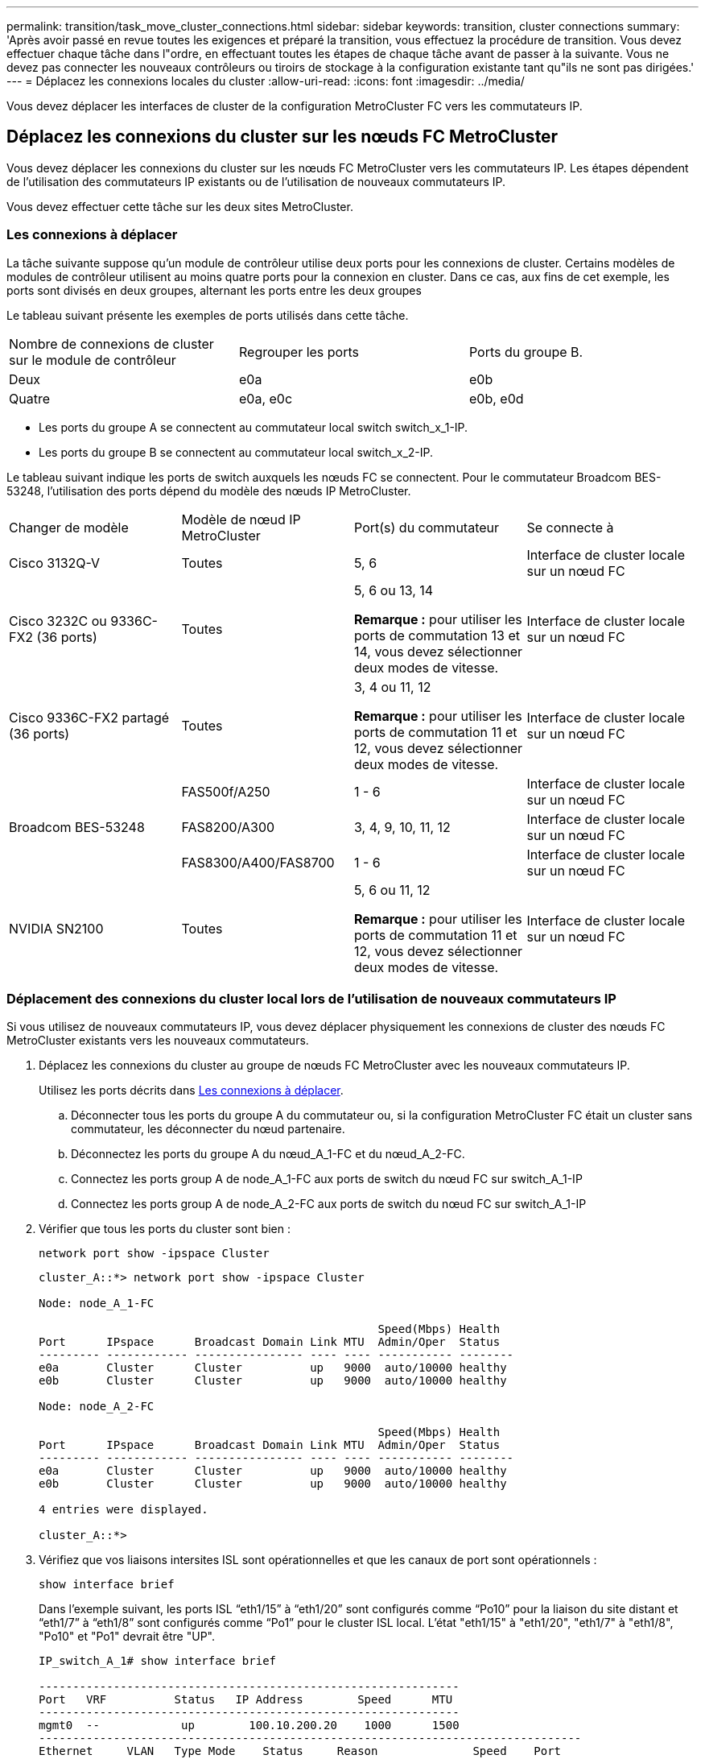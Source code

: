---
permalink: transition/task_move_cluster_connections.html 
sidebar: sidebar 
keywords: transition, cluster connections 
summary: 'Après avoir passé en revue toutes les exigences et préparé la transition, vous effectuez la procédure de transition. Vous devez effectuer chaque tâche dans l"ordre, en effectuant toutes les étapes de chaque tâche avant de passer à la suivante. Vous ne devez pas connecter les nouveaux contrôleurs ou tiroirs de stockage à la configuration existante tant qu"ils ne sont pas dirigées.' 
---
= Déplacez les connexions locales du cluster
:allow-uri-read: 
:icons: font
:imagesdir: ../media/


[role="lead"]
Vous devez déplacer les interfaces de cluster de la configuration MetroCluster FC vers les commutateurs IP.



== Déplacez les connexions du cluster sur les nœuds FC MetroCluster

Vous devez déplacer les connexions du cluster sur les nœuds FC MetroCluster vers les commutateurs IP. Les étapes dépendent de l'utilisation des commutateurs IP existants ou de l'utilisation de nouveaux commutateurs IP.

Vous devez effectuer cette tâche sur les deux sites MetroCluster.



=== Les connexions à déplacer

La tâche suivante suppose qu'un module de contrôleur utilise deux ports pour les connexions de cluster. Certains modèles de modules de contrôleur utilisent au moins quatre ports pour la connexion en cluster. Dans ce cas, aux fins de cet exemple, les ports sont divisés en deux groupes, alternant les ports entre les deux groupes

Le tableau suivant présente les exemples de ports utilisés dans cette tâche.

|===


| Nombre de connexions de cluster sur le module de contrôleur | Regrouper les ports | Ports du groupe B. 


 a| 
Deux
 a| 
e0a
 a| 
e0b



 a| 
Quatre
 a| 
e0a, e0c
 a| 
e0b, e0d

|===
* Les ports du groupe A se connectent au commutateur local switch switch_x_1-IP.
* Les ports du groupe B se connectent au commutateur local switch_x_2-IP.


Le tableau suivant indique les ports de switch auxquels les nœuds FC se connectent. Pour le commutateur Broadcom BES-53248, l'utilisation des ports dépend du modèle des nœuds IP MetroCluster.

|===


| Changer de modèle | Modèle de nœud IP MetroCluster | Port(s) du commutateur | Se connecte à 


| Cisco 3132Q-V  a| 
Toutes
 a| 
5, 6
 a| 
Interface de cluster locale sur un nœud FC



 a| 
Cisco 3232C ou 9336C-FX2 (36 ports)
 a| 
Toutes
 a| 
5, 6 ou 13, 14

*Remarque :* pour utiliser les ports de commutation 13 et 14, vous devez sélectionner deux modes de vitesse.
 a| 
Interface de cluster locale sur un nœud FC



 a| 
Cisco 9336C-FX2 partagé (36 ports)
 a| 
Toutes
 a| 
3, 4 ou 11, 12

*Remarque :* pour utiliser les ports de commutation 11 et 12, vous devez sélectionner deux modes de vitesse.
 a| 
Interface de cluster locale sur un nœud FC



.3+| Broadcom BES-53248  a| 
FAS500f/A250
 a| 
1 - 6
 a| 
Interface de cluster locale sur un nœud FC



 a| 
FAS8200/A300
 a| 
3, 4, 9, 10, 11, 12
 a| 
Interface de cluster locale sur un nœud FC



 a| 
FAS8300/A400/FAS8700
 a| 
1 - 6
 a| 
Interface de cluster locale sur un nœud FC



 a| 
NVIDIA SN2100
 a| 
Toutes
 a| 
5, 6 ou 11, 12

*Remarque :* pour utiliser les ports de commutation 11 et 12, vous devez sélectionner deux modes de vitesse.
 a| 
Interface de cluster locale sur un nœud FC

|===


=== Déplacement des connexions du cluster local lors de l'utilisation de nouveaux commutateurs IP

Si vous utilisez de nouveaux commutateurs IP, vous devez déplacer physiquement les connexions de cluster des nœuds FC MetroCluster existants vers les nouveaux commutateurs.

. Déplacez les connexions du cluster au groupe de nœuds FC MetroCluster avec les nouveaux commutateurs IP.
+
Utilisez les ports décrits dans <<Les connexions à déplacer>>.

+
.. Déconnecter tous les ports du groupe A du commutateur ou, si la configuration MetroCluster FC était un cluster sans commutateur, les déconnecter du nœud partenaire.
.. Déconnectez les ports du groupe A du nœud_A_1-FC et du nœud_A_2-FC.
.. Connectez les ports group A de node_A_1-FC aux ports de switch du nœud FC sur switch_A_1-IP
.. Connectez les ports group A de node_A_2-FC aux ports de switch du nœud FC sur switch_A_1-IP


. Vérifier que tous les ports du cluster sont bien :
+
`network port show -ipspace Cluster`

+
....
cluster_A::*> network port show -ipspace Cluster

Node: node_A_1-FC

                                                  Speed(Mbps) Health
Port      IPspace      Broadcast Domain Link MTU  Admin/Oper  Status
--------- ------------ ---------------- ---- ---- ----------- --------
e0a       Cluster      Cluster          up   9000  auto/10000 healthy
e0b       Cluster      Cluster          up   9000  auto/10000 healthy

Node: node_A_2-FC

                                                  Speed(Mbps) Health
Port      IPspace      Broadcast Domain Link MTU  Admin/Oper  Status
--------- ------------ ---------------- ---- ---- ----------- --------
e0a       Cluster      Cluster          up   9000  auto/10000 healthy
e0b       Cluster      Cluster          up   9000  auto/10000 healthy

4 entries were displayed.

cluster_A::*>
....
. Vérifiez que vos liaisons intersites ISL sont opérationnelles et que les canaux de port sont opérationnels :
+
`show interface brief`

+
Dans l’exemple suivant, les ports ISL “eth1/15” à “eth1/20” sont configurés comme “Po10” pour la liaison du site distant et “eth1/7” à “eth1/8” sont configurés comme “Po1” pour le cluster ISL local. L'état "eth1/15" à "eth1/20", "eth1/7" à "eth1/8", "Po10" et "Po1" devrait être "UP".

+
[listing]
----
IP_switch_A_1# show interface brief

--------------------------------------------------------------
Port   VRF          Status   IP Address        Speed      MTU
--------------------------------------------------------------
mgmt0  --            up        100.10.200.20    1000      1500
--------------------------------------------------------------------------------
Ethernet     VLAN   Type Mode    Status     Reason              Speed    Port
Interface                                    Ch #
--------------------------------------------------------------------------------

...

Eth1/7        1     eth  trunk    up        none                100G(D)    1
Eth1/8        1     eth  trunk    up        none                100G(D)    1

...

Eth1/15       1     eth  trunk    up        none                100G(D)    10
Eth1/16       1     eth  trunk    up        none                100G(D)    10
Eth1/17       1     eth  trunk    up        none                100G(D)    10
Eth1/18       1     eth  trunk    up        none                100G(D)    10
Eth1/19       1     eth  trunk    up        none                100G(D)    10
Eth1/20       1     eth  trunk    up        none                100G(D)    10

--------------------------------------------------------------------------------
Port-channel VLAN  Type Mode   Status   Reason         Speed    Protocol
Interface
--------------------------------------------------------------------------------
Po1          1     eth  trunk   up      none            a-100G(D) lacp
Po10         1     eth  trunk   up      none            a-100G(D) lacp
Po11         1     eth  trunk   down    No operational  auto(D)   lacp
                                        members
IP_switch_A_1#
----
. Vérifiez que toutes les interfaces s'affichent true dans la colonne « est à l'origine » :
+
`network interface show -vserver cluster`

+
Cette opération peut prendre plusieurs minutes.

+
....
cluster_A::*> network interface show -vserver cluster

            Logical      Status     Network          Current       Current Is
Vserver     Interface  Admin/Oper Address/Mask       Node          Port    Home
----------- ---------- ---------- ------------------ ------------- ------- -----
Cluster
            node_A_1_FC_clus1
                       up/up      169.254.209.69/16  node_A_1_FC   e0a     true
            node_A_1-FC_clus2
                       up/up      169.254.49.125/16  node_A_1-FC   e0b     true
            node_A_2-FC_clus1
                       up/up      169.254.47.194/16  node_A_2-FC   e0a     true
            node_A_2-FC_clus2
                       up/up      169.254.19.183/16  node_A_2-FC   e0b     true

4 entries were displayed.

cluster_A::*>
....
. Effectuez les étapes ci-dessus sur les deux nœuds (node_A_1-FC et node_A_2-FC) pour déplacer les ports group B des interfaces cluster.
. Répétez les étapes ci-dessus sur le cluster partenaire « cluster_B ».




=== Déplacement des connexions du cluster local lors de la réutilisation des commutateurs IP existants

Si vous réutilisez des commutateurs IP existants, vous devez mettre à jour le micrologiciel, reconfigurer les commutateurs avec les fichiers de configuration de référence (RCFs) corrects et déplacer les connexions vers les ports corrects un commutateur à la fois.

Cette tâche est requise uniquement si les nœuds FC sont connectés à des commutateurs IP existants et que vous réutilisez les commutateurs.

. Déconnectez les connexions locales du cluster qui se connectent au commutateur_A_1_IP
+
.. Déconnectez les ports du groupe A du commutateur IP existant.
.. Déconnectez les ports ISL de switch_A_1_IP.
+
Vous pouvez voir les instructions d'installation et de configuration de la plate-forme pour voir l'utilisation du port du cluster.

+
https://docs.netapp.com/platstor/topic/com.netapp.doc.hw-a320-install-setup/home.html["Systèmes AFF A320 : installation et configuration"^]

+
https://library.netapp.com/ecm/ecm_download_file/ECMLP2842666["Instructions d'installation et de configuration des systèmes AFF A220/FAS2700"^]

+
https://library.netapp.com/ecm/ecm_download_file/ECMLP2842668["Instructions d'installation et de configuration des systèmes AFF A800"^]

+
https://library.netapp.com/ecm/ecm_download_file/ECMLP2469722["Instructions d'installation et de configuration des systèmes AFF A300"^]

+
https://library.netapp.com/ecm/ecm_download_file/ECMLP2316769["Instructions d'installation et de configuration du système FAS8200"^]



. Reconfigurez Switch_A_1_IP à l'aide de fichiers RCF générés pour la combinaison de votre plateforme et la transition.
+
Suivez les étapes de la procédure pour votre fournisseur de commutateur à partir de _MetroCluster IP installation and Configuration_:

+
link:../install-ip/concept_considerations_differences.html["Installation et configuration de MetroCluster IP"]

+
.. Si nécessaire, téléchargez et installez le nouveau micrologiciel du commutateur.
+
Vous devez utiliser le dernier firmware pris en charge par les nœuds IP MetroCluster.

+
*** link:../install-ip/task_switch_config_broadcom.html["Téléchargez et installez le logiciel EFOS du commutateur Broadcom"]
*** link:../install-ip/task_switch_config_cisco.html["Téléchargez et installez le logiciel Cisco switch NX-OS"]
*** link:../install-ip/task_switch_config_nvidia.html#download-and-install-the-cumulus-software["Téléchargez et installez le logiciel NVIDIA Cumulus"]


.. Préparez les commutateurs IP pour l'application des nouveaux fichiers RCF.
+
*** link:../install-ip/task_switch_config_broadcom.html["Réinitialisez les paramètres par défaut du commutateur IP Broadcom"]
*** link:../install-ip/task_switch_config_cisco.html["Réinitialisez le commutateur IP Cisco sur les paramètres d'usine par défaut"]
*** link:../install-ip/task_switch_config_nvidia.html#reset-the-nvidia-ip-sn2100-switch-to-factory-defaults["Réinitialisez les paramètres par défaut du commutateur NVIDIA IP SN2100"]


.. Téléchargez et installez le fichier RCF IP selon votre fournisseur de commutateur.
+
*** link:../install-ip/task_switch_config_broadcom.html["Téléchargez et installez les fichiers Broadcom IP RCF"]
*** link:../install-ip/task_switch_config_cisco.html["Téléchargez et installez les fichiers Cisco IP RCF"]
*** link:../install-ip/task_switch_config_nvidia.html#download-and-install-the-nvidia-rcf-files["Téléchargez et installez les fichiers NVIDIA RCF"]




. Reconnectez les ports du groupe A à switch_A_1_IP.
+
Utilisez les ports décrits dans <<Les connexions à déplacer>>.

. Vérifier que tous les ports du cluster sont bien :
+
`network port show -ipspace cluster`

+
....
Cluster-A::*> network port show -ipspace cluster

Node: node_A_1_FC

                                                  Speed(Mbps) Health
Port      IPspace      Broadcast Domain Link MTU  Admin/Oper  Status
--------- ------------ ---------------- ---- ---- ----------- --------
e0a       Cluster      Cluster          up   9000  auto/10000 healthy
e0b       Cluster      Cluster          up   9000  auto/10000 healthy

Node: node_A_2_FC

                                                  Speed(Mbps) Health
Port      IPspace      Broadcast Domain Link MTU  Admin/Oper  Status
--------- ------------ ---------------- ---- ---- ----------- --------
e0a       Cluster      Cluster          up   9000  auto/10000 healthy
e0b       Cluster      Cluster          up   9000  auto/10000 healthy

4 entries were displayed.

Cluster-A::*>
....
. Vérifiez que toutes les interfaces se trouvent sur leur port de départ :
+
`network interface show -vserver Cluster`

+
....
Cluster-A::*> network interface show -vserver Cluster

            Logical      Status     Network          Current       Current Is
Vserver     Interface  Admin/Oper Address/Mask       Node          Port    Home
----------- ---------- ---------- ------------------ ------------- ------- -----
Cluster
            node_A_1_FC_clus1
                       up/up      169.254.209.69/16  node_A_1_FC   e0a     true
            node_A_1_FC_clus2
                       up/up      169.254.49.125/16  node_A_1_FC   e0b     true
            node_A_2_FC_clus1
                       up/up      169.254.47.194/16  node_A_2_FC   e0a     true
            node_A_2_FC_clus2
                       up/up      169.254.19.183/16  node_A_2_FC   e0b     true

4 entries were displayed.

Cluster-A::*>
....
. Répétez toutes les étapes précédentes sur switch_A_2_IP.
. Reconnectez les ports locaux ISL du cluster.
. Répétez les étapes ci-dessus à site_B pour le commutateur B_1_IP et le commutateur B_2_IP.
. Connectez les liens ISL distants entre les sites.




== Vérification que les connexions du cluster sont déplacées et que le cluster fonctionne correctement

Pour s'assurer que la connectivité est appropriée et que la configuration est prête à continuer le processus de transition, vous devez vérifier que les connexions du cluster sont correctement déplacées, que les commutateurs du cluster sont reconnus et que le cluster fonctionne correctement.

. Vérifier que tous les ports du cluster sont opérationnels :
+
`network port show -ipspace Cluster`

+
....
Cluster-A::*> network port show -ipspace Cluster

Node: Node-A-1-FC

                                                  Speed(Mbps) Health
Port      IPspace      Broadcast Domain Link MTU  Admin/Oper  Status
--------- ------------ ---------------- ---- ---- ----------- --------
e0a       Cluster      Cluster          up   9000  auto/10000 healthy
e0b       Cluster      Cluster          up   9000  auto/10000 healthy

Node: Node-A-2-FC

                                                  Speed(Mbps) Health
Port      IPspace      Broadcast Domain Link MTU  Admin/Oper  Status
--------- ------------ ---------------- ---- ---- ----------- --------
e0a       Cluster      Cluster          up   9000  auto/10000 healthy
e0b       Cluster      Cluster          up   9000  auto/10000 healthy

4 entries were displayed.

Cluster-A::*>
....
. Vérifiez que toutes les interfaces se trouvent sur leur port de départ :
+
`network interface show -vserver Cluster`

+
Cette opération peut prendre plusieurs minutes.

+
L'exemple suivant montre que toutes les interfaces sont vraies dans la colonne « is Home ».

+
....
Cluster-A::*> network interface show -vserver Cluster

            Logical      Status     Network          Current       Current Is
Vserver     Interface  Admin/Oper Address/Mask       Node          Port    Home
----------- ---------- ---------- ------------------ ------------- ------- -----
Cluster
            Node-A-1_FC_clus1
                       up/up      169.254.209.69/16  Node-A-1_FC   e0a     true
            Node-A-1-FC_clus2
                       up/up      169.254.49.125/16  Node-A-1-FC   e0b     true
            Node-A-2-FC_clus1
                       up/up      169.254.47.194/16  Node-A-2-FC   e0a     true
            Node-A-2-FC_clus2
                       up/up      169.254.19.183/16  Node-A-2-FC   e0b     true

4 entries were displayed.

Cluster-A::*>
....
. Vérifiez que les deux commutateurs IP locaux sont détectés par les nœuds :
+
`network device-discovery show -protocol cdp`

+
....
Cluster-A::*> network device-discovery show -protocol cdp

Node/       Local  Discovered
Protocol    Port   Device (LLDP: ChassisID)  Interface         Platform
----------- ------ ------------------------- ----------------  ----------------
Node-A-1-FC
           /cdp
            e0a    Switch-A-3-IP             1/5/1             N3K-C3232C
            e0b    Switch-A-4-IP             0/5/1             N3K-C3232C
Node-A-2-FC
           /cdp
            e0a    Switch-A-3-IP             1/6/1             N3K-C3232C
            e0b    Switch-A-4-IP             0/6/1             N3K-C3232C

4 entries were displayed.

Cluster-A::*>
....
. Sur le commutateur IP, vérifiez que les nœuds IP MetroCluster ont été détectés par les deux commutateurs IP locaux :
+
`show cdp neighbors`

+
Vous devez effectuer cette étape sur chaque commutateur.

+
Cet exemple montre comment vérifier que les nœuds sont détectés sur Switch-A-3-IP.

+
....
(Switch-A-3-IP)# show cdp neighbors

Capability Codes: R - Router, T - Trans-Bridge, B - Source-Route-Bridge
                  S - Switch, H - Host, I - IGMP, r - Repeater,
                  V - VoIP-Phone, D - Remotely-Managed-Device,
                  s - Supports-STP-Dispute

Device-ID          Local Intrfce  Hldtme Capability  Platform      Port ID
Node-A-1-FC         Eth1/5/1       133    H         FAS8200       e0a
Node-A-2-FC         Eth1/6/1       133    H         FAS8200       e0a
Switch-A-4-IP(FDO220329A4)
                    Eth1/7         175    R S I s   N3K-C3232C    Eth1/7
Switch-A-4-IP(FDO220329A4)
                    Eth1/8         175    R S I s   N3K-C3232C    Eth1/8
Switch-B-3-IP(FDO220329B3)
                    Eth1/20        173    R S I s   N3K-C3232C    Eth1/20
Switch-B-3-IP(FDO220329B3)
                    Eth1/21        173    R S I s   N3K-C3232C    Eth1/21

Total entries displayed: 4

(Switch-A-3-IP)#
....
+
Cet exemple montre comment vérifier que les nœuds sont détectés sur Switch-A-4-IP.

+
....
(Switch-A-4-IP)# show cdp neighbors

Capability Codes: R - Router, T - Trans-Bridge, B - Source-Route-Bridge
                  S - Switch, H - Host, I - IGMP, r - Repeater,
                  V - VoIP-Phone, D - Remotely-Managed-Device,
                  s - Supports-STP-Dispute

Device-ID          Local Intrfce  Hldtme Capability  Platform      Port ID
Node-A-1-FC         Eth1/5/1       133    H         FAS8200       e0b
Node-A-2-FC         Eth1/6/1       133    H         FAS8200       e0b
Switch-A-3-IP(FDO220329A3)
                    Eth1/7         175    R S I s   N3K-C3232C    Eth1/7
Switch-A-3-IP(FDO220329A3)
                    Eth1/8         175    R S I s   N3K-C3232C    Eth1/8
Switch-B-4-IP(FDO220329B4)
                    Eth1/20        169    R S I s   N3K-C3232C    Eth1/20
Switch-B-4-IP(FDO220329B4)
                    Eth1/21        169    R S I s   N3K-C3232C    Eth1/21

Total entries displayed: 4

(Switch-A-4-IP)#
....


